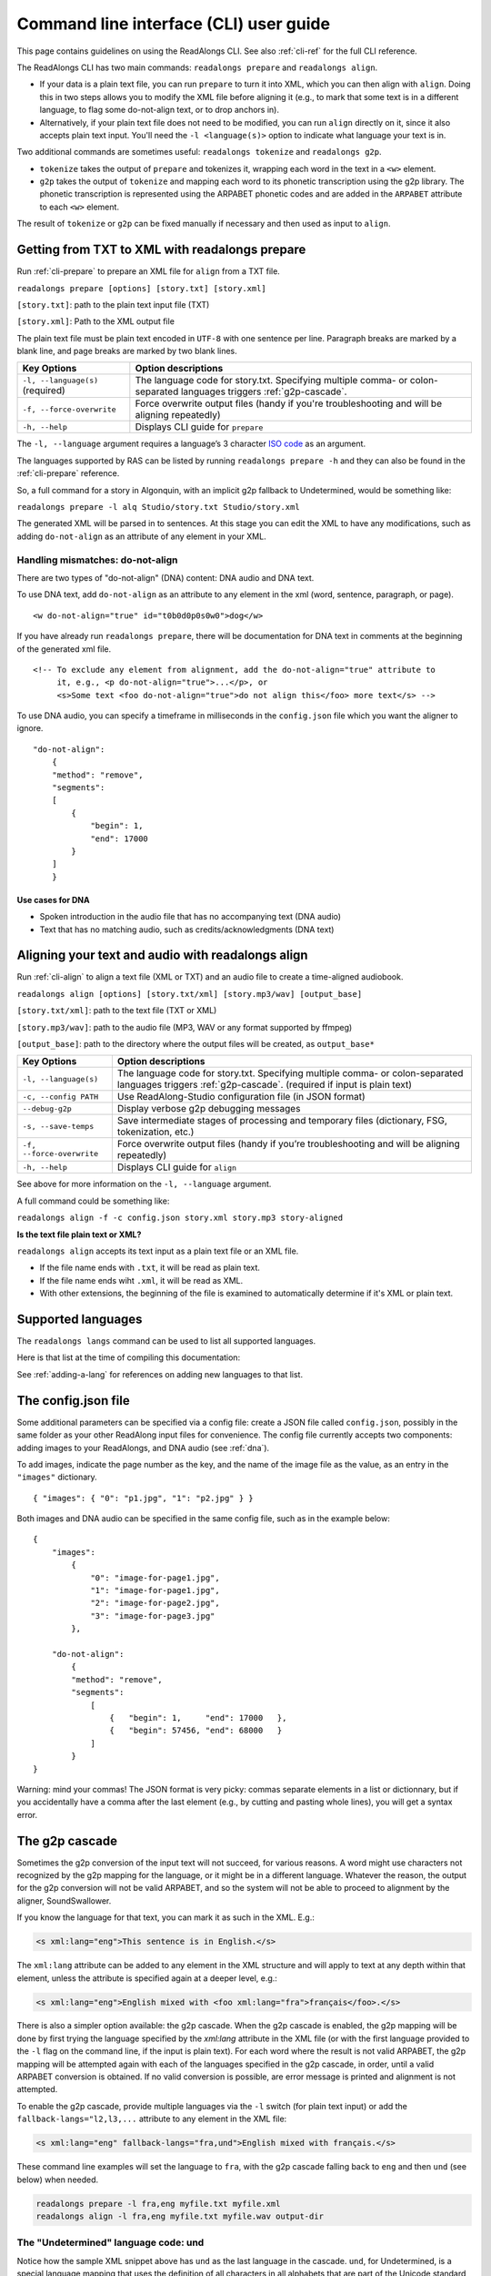 .. _cli-guide:

Command line interface (CLI) user guide
=======================================

This page contains guidelines on using the ReadAlongs CLI. See also
:ref:`cli-ref` for the full CLI reference.

The ReadAlongs CLI has two main commands: ``readalongs prepare`` and
``readalongs align``.

- If your data is a plain text file, you can run ``prepare`` to turn it into
  XML, which you can then align with ``align``. Doing this in two steps allows
  you to modify the XML file before aligning it (e.g., to mark that some text is
  in a different language, to flag some do-not-align text, or to drop anchors
  in).

- Alternatively, if your plain text file does not need to be modified, you can
  run ``align`` directly on it, since it also accepts plain text input.  You'll
  need the ``-l <language(s)>`` option to indicate what language your text is in.

Two additional commands are sometimes useful: ``readalongs tokenize`` and
``readalongs g2p``.

- ``tokenize`` takes the output of ``prepare`` and tokenizes it, wrapping each
  word in the text in a ``<w>`` element.

- ``g2p`` takes the output of ``tokenize`` and mapping each word to its
  phonetic transcription using the g2p library. The phonetic transcription is
  represented using the ARPABET phonetic codes and are added in the ``ARPABET``
  attribute to each ``<w>`` element.

The result of ``tokenize`` or ``g2p`` can be fixed manually if necessary and
then used as input to ``align``.

Getting from TXT to XML with readalongs prepare
~~~~~~~~~~~~~~~~~~~~~~~~~~~~~~~~~~~~~~~~~~~~~~~

Run :ref:`cli-prepare` to prepare an XML file for ``align`` from a TXT file.

``readalongs prepare [options] [story.txt] [story.xml]``

``[story.txt]``: path to the plain text input file (TXT)

``[story.xml]``: Path to the XML output file

The plain text file must be plain text encoded in ``UTF-8`` with one
sentence per line. Paragraph breaks are marked by a blank line, and page
breaks are marked by two blank lines.

+-----------------------------------+-----------------------------------------------+
| Key Options                       | Option descriptions                           |
+===================================+===============================================+
| ``-l, --language(s)`` (required)  | The language code for story.txt.              |
|                                   | Specifying multiple comma- or colon-separated |
|                                   | languages triggers :ref:`g2p-cascade`.        |
+-----------------------------------+-----------------------------------------------+
| ``-f, --force-overwrite``         | Force overwrite output files                  |
|                                   | (handy if you're troubleshooting              |
|                                   | and will be aligning repeatedly)              |
+-----------------------------------+-----------------------------------------------+
| ``-h, --help``                    | Displays CLI guide for                        |
|                                   | ``prepare``                                   |
+-----------------------------------+-----------------------------------------------+

The ``-l, --language`` argument requires a language’s 3 character `ISO
code <https://en.wikipedia.org/wiki/ISO_639-3>`__ as an argument.

The languages supported by RAS can be listed by running ``readalongs prepare -h``
and they can also be found in the :ref:`cli-prepare` reference.

So, a full command for a story in Algonquin, with an implicit g2p fallback to
Undetermined, would be something like:

``readalongs prepare -l alq Studio/story.txt Studio/story.xml``

The generated XML will be parsed in to sentences. At this stage you can
edit the XML to have any modifications, such as adding ``do-not-align``
as an attribute of any element in your XML.

.. _dna:

Handling mismatches: do-not-align
^^^^^^^^^^^^^^^^^^^^^^^^^^^^^^^^^

There are two types of "do-not-align" (DNA) content: DNA audio and DNA text.

To use DNA text, add ``do-not-align`` as an attribute to any
element in the xml (word, sentence, paragraph, or page).

::

   <w do-not-align="true" id="t0b0d0p0s0w0">dog</w>

If you have already run ``readalongs prepare``, there will be
documentation for DNA text in comments at the beginning of the generated
xml file.

::

   <!-- To exclude any element from alignment, add the do-not-align="true" attribute to
        it, e.g., <p do-not-align="true">...</p>, or
        <s>Some text <foo do-not-align="true">do not align this</foo> more text</s> -->

To use DNA audio, you can specify a timeframe in milliseconds in the
``config.json`` file which you want the aligner to ignore.

::

   "do-not-align":
       {
       "method": "remove",
       "segments":
       [
           {
               "begin": 1,
               "end": 17000
           }
       ]
       }

Use cases for DNA
'''''''''''''''''

-  Spoken introduction in the audio file that has no accompanying text
   (DNA audio)
-  Text that has no matching audio, such as credits/acknowledgments (DNA
   text)

Aligning your text and audio with readalongs align
~~~~~~~~~~~~~~~~~~~~~~~~~~~~~~~~~~~~~~~~~~~~~~~~~~

Run :ref:`cli-align` to align a text file (XML or TXT) and an audio file to
create a time-aligned audiobook.

``readalongs align [options] [story.txt/xml] [story.mp3/wav] [output_base]``

``[story.txt/xml]``: path to the text file (TXT or XML)

``[story.mp3/wav]``: path to the audio file (MP3, WAV or any format
supported by ffmpeg)

``[output_base]``: path to the directory where the output files will be
created, as ``output_base*``

+-----------------------------------+-----------------------------------------------+
| Key Options                       | Option descriptions                           |
+===================================+===============================================+
| ``-l, --language(s)``             | The language code for story.txt.              |
|                                   | Specifying multiple comma- or colon-separated |
|                                   | languages triggers :ref:`g2p-cascade`.        |
|                                   | (required if input is plain text)             |
+-----------------------------------+-----------------------------------------------+
| ``-c, --config PATH``             | Use ReadAlong-Studio                          |
|                                   | configuration file (in JSON                   |
|                                   | format)                                       |
+-----------------------------------+-----------------------------------------------+
| ``--debug-g2p``                   | Display verbose g2p debugging messages        |
+-----------------------------------+-----------------------------------------------+
| ``-s, --save-temps``              | Save intermediate stages of                   |
|                                   | processing and temporary files                |
|                                   | (dictionary, FSG, tokenization,               |
|                                   | etc.)                                         |
+-----------------------------------+-----------------------------------------------+
| ``-f, --force-overwrite``         | Force overwrite output files                  |
|                                   | (handy if you’re troubleshooting              |
|                                   | and will be aligning repeatedly)              |
+-----------------------------------+-----------------------------------------------+
| ``-h, --help``                    | Displays CLI guide for ``align``              |
+-----------------------------------+-----------------------------------------------+

See above for more information on the ``-l, --language`` argument.

A full command could be something like:

``readalongs align -f -c config.json story.xml story.mp3 story-aligned``

**Is the text file plain text or XML?**

``readalongs align`` accepts its text input as a plain text file or an XML file.

- If the file name ends with ``.txt``, it will be read as plain text.
- If the file name ends wiht ``.xml``, it will be read as XML.
- With other extensions, the beginning of the file is examined to
  automatically determine if it's XML or plain text.

Supported languages
~~~~~~~~~~~~~~~~~~~

The ``readalongs langs`` command can be used to list all supported languages.

Here is that list at the time of compiling this documentation:

.. command-output:: readalongs langs

See :ref:`adding-a-lang` for references on adding new languages to that list.


The config.json file
~~~~~~~~~~~~~~~~~~~~

Some additional parameters can be specified via a config file: create a JSON
file called ``config.json``, possibly in the same folder as your other ReadAlong
input files for convenience. The config file currently accepts two components:
adding images to your ReadAlongs, and DNA audio (see :ref:`dna`).

To add images, indicate the page number as the key, and the name of the image
file as the value, as an entry in the ``"images"`` dictionary.

::

   { "images": { "0": "p1.jpg", "1": "p2.jpg" } }

Both images and DNA audio can be specified in the same config file, such
as in the example below:

::

   {
       "images":
           {
               "0": "image-for-page1.jpg",
               "1": "image-for-page1.jpg",
               "2": "image-for-page2.jpg",
               "3": "image-for-page3.jpg"
           },

       "do-not-align":
           {
           "method": "remove",
           "segments":
               [
                   {   "begin": 1,     "end": 17000   },
                   {   "begin": 57456, "end": 68000   }
               ]
           }
   }

Warning: mind your commas! The JSON format is very picky: commas
separate elements in a list or dictionnary, but if you accidentally have
a comma after the last element (e.g., by cutting and pasting whole
lines), you will get a syntax error.

.. _g2p-cascade:

The g2p cascade
~~~~~~~~~~~~~~~

Sometimes the g2p conversion of the input text will not succeed, for
various reasons. A word might use characters not recognized by the g2p mapping
for the language, or it might be in a different language. Whatever the
reason, the output for the g2p conversion will not be valid ARPABET, and
so the system will not be able to proceed to alignment by the
aligner, SoundSwallower.

If you know the language for that text, you can mark it as such in the
XML. E.g.:

.. code-block:: xml

   <s xml:lang="eng">This sentence is in English.</s>

The ``xml:lang`` attribute can be added to any element in the XML structure
and will apply to text at any depth within that element, unless the
attribute is specified again at a deeper level, e.g.:

.. code-block:: xml

   <s xml:lang="eng">English mixed with <foo xml:lang="fra">français</foo>.</s>

There is also a simpler option available: the g2p cascade. When the g2p
cascade is enabled, the g2p mapping will be done by first trying the
language specified by the `xml:lang` attribute in the XML file
(or with the first language provided to the ``-l`` flag on the
command line, if the input is plain text). For each word where the
result is not valid ARPABET, the g2p mapping will be attempted again
with each of the languages specified in the g2p cascade, in order, until
a valid ARPABET conversion is obtained. If no valid conversion is
possible, are error message is printed and alignment is not attempted.

To enable the g2p cascade, provide multiple languages via the ``-l`` switch
(for plain text input) or add the ``fallback-langs="l2,l3,...`` attribute to
any element in the XML file:

.. code-block:: xml

   <s xml:lang="eng" fallback-langs="fra,und">English mixed with français.</s>

These command line examples will set the language to ``fra``, with the g2p cascade
falling back to ``eng`` and then ``und`` (see below) when needed.

.. code-block:: bash

   readalongs prepare -l fra,eng myfile.txt myfile.xml
   readalongs align -l fra,eng myfile.txt myfile.wav output-dir

The "Undetermined" language code: und
^^^^^^^^^^^^^^^^^^^^^^^^^^^^^^^^^^^^^

Notice how the sample XML snippet above has ``und`` as the last language in the
cascade. ``und``, for Undetermined, is a special language mapping that
uses the definition of all characters in all alphabets that are part of the
Unicode standard, and
maps them as if the name of that character was how it is pronounced.
While crude, this mapping works surprisingly well for the purposes of
forced alignment, and allows ``readalongs align`` to successfully align
most text with a few foreign words without any manual intervention.

Since we recommend systematically using ``und`` at the end of the cascade, it
is now added by default after the languages specified with the ``-l``
switch to both ``readalongs align`` and ``readalongs prepare``. Note that
adding other languages after ``und`` will have no effect, since the
Undetermined mapping will map any string to valid ARPABET.

In the unlikely event that you want to disable adding ``und``, add the hidden
``--lang-no-append-und`` switch, or delete ``und`` from the ``fallback-langs``
attribute in your XML input.

Debugging g2p mapping issues
^^^^^^^^^^^^^^^^^^^^^^^^^^^^

The warning messages issued by ``readalongs g2p`` and ``readalongs align``
indicate which words are causing g2p problems and what fallbacks were tried.
It can be worth inspecting to input text to fix any encoding or spelling
errors highlighted by these warnings. More detailed messages can be
produced by adding the ``--debug-g2p`` switch, to obtain a lot more
information about g2p'ing words in each language g2p was unsucessfully
attempted.

Breaking up the pipeline
~~~~~~~~~~~~~~~~~~~~~~~~

Some commands were added to the CLI in the last year to break processing up step
by step.

The following series of commands:

::

   readalongs prepare -l l1,l2 file.txt file.xml
   readalongs tokenize file.xml file.tokenized.xml
   readalongs g2p file.tokenized.xml file.g2p.xml
   readalongs align file.g2p.xml file.wav output

is equivalent to the single command:

::

   readalongs align -l l1,l2 file.txt file.wav output

except that when running the pipeline as four separate commands, you can
edit the XML files between each step to make manual adjustments and
corrections if you want, like inserting anchors, silences, changing the
language for indivual elements, or even manually editting the ARPABET encoding
for some words.

Anchors: marking known alignment points
~~~~~~~~~~~~~~~~~~~~~~~~~~~~~~~~~~~~~~~

Long audio/text file pairs can sometimes be difficult to align
correctly, because the aligner might get lost part way through the
alignment process. Anchors can be used to tell the aligner about known
correspondance points between the text and the audio stream.

Anchor syntax
^^^^^^^^^^^^^

Anchors are inserted in the XML file (the output of
``readalongs prepare``, ``readalongs tokenize`` or ``readalongs g2p``)
using the following syntax: ``<anchor time="3.42s"/>`` or
``<anchor time="3420ms"/>``. The time can be specified in seconds (this
is the default) or milliseconds.

Anchors can be placed anywhere in the XML file: between/before/after any
element or text.

Example:

.. code-block:: xml

   <?xml version='1.0' encoding='utf-8'?>
   <TEI> <text xml:lang="eng"> <body>
       <anchor time="143ms"/>
       <div type="page">
       <p>
           <s>Hello.</s>
           <anchor time="1.62s"/>
           <s>This is <anchor time="3.81s"/> <anchor time="3.94s"/> a test</s>
           <s><anchor time="4123ms"/>weirdword<anchor time="4789ms"/></s>
       </p>
       </div>
       <anchor time="6.74s"/>
   </body> </text> </TEI>

Anchor semantics
^^^^^^^^^^^^^^^^

When anchors are used, the alignment task is divided at each anchor,
creating a series of segments that are aligned independently from one
another. When alignment is performed, the aligner sees only the audio
and the text from the segment being processed, and the results are
joined together afterwards.

The beginning and end of files are implicit anchors: *n* anchors define
*n+1* segments: from the beginning of the audio and text to the first
anchor, between pairs of anchors, and from the last anchor to the end of
the audio and text.

Special cases equivalent to do-not-align audio:

- If an anchor occurs before the first word in the text, the audio up to that
  anchor’s timestamps is excluded from alignment.
- If an anchor occurs after the last word, the end of the audio is excluded
  from alignment.
- If two anchors occur one after the other, the time span between them in the
  audio is excluded from alignment.

Using anchors to define do-not-align audio segments is effectively the same as
marking them as "do-not-align" in the ``config.json`` file, except that DNA
segments declared using anchors have a known alignment with respect to the
text, while the position of DNA segments declared in the config file are
inferred by the aligner.

Anchor use cases
^^^^^^^^^^^^^^^^

1. Alignment fails because the stream is too long or too difficult to
   align.

   When alignment fails, listen to the audio stream and try to identify
   where some words you can pick up start or end. Even if you don’t
   understand the language, there might be some words you’re able to
   pick up and use as anchors to help the aligner.

2. You already know where some words/sentences/paragraphs start or end,
   because the data came with some partial alignment information. For
   example, the data might come from an ELAN file with sentence
   alignments.

   These known timestamps can be converted to anchors.

Silences: inserting pause-like silences
~~~~~~~~~~~~~~~~~~~~~~~~~~~~~~~~~~~~~~~

There are times where you might want a read-along to pause at a particular
place for a specific time and resume again after. This can be accomplished by
inserting silences in your audio stream. You can do it manually by editing your
audio file ahead of time, but you can also have ``readalongs align`` insert the
silences for you.

Silence syntax
^^^^^^^^^^^^^^

Silences are inserted in the audio stream wherever a ``silence`` element is
found in the XML input.
**TODO say something about how the silence placement determined.**
The syntax is like the anchor syntax: ``<silence dur="4.2s"/>`` or
``<silence dur="100ms"/>``. Like anchors, silence elements can be inserted
anywhere.

Example:

.. code-block:: xml

   <?xml version='1.0' encoding='utf-8'?>
   <TEI> <text xml:lang="eng"> <body>
       <silence dur="1s"/>
       <div type="page">
       <p>
           <s>Hello.</s>
           <silence dur="10s"/>
           <s>After this pregnant pause, <silence dur="100ms"/> we'll pause
              again before it's all over!</s>
       </p>
       <silence dur="1s"/>
       </div>
   </body> </text> </TEI>

Silence use cases
^^^^^^^^^^^^^^^^^

1. Your read along has a title page that is not read out in the audio stream:
   insert a silence at the beginning so that it stays on the first page for
   the specified time.
   **TODO: test that a silence before the first word really keeps the RA on the
   first page during that silence, even if all text on the first page is DNA.**

2. Your read along has a credits page at the end that is not read out in the
   audio stream: insert a silence at the end so that people see that credits
   page for the specified time before the streaming end.
   **TODO: also test that this use case works as described.**
